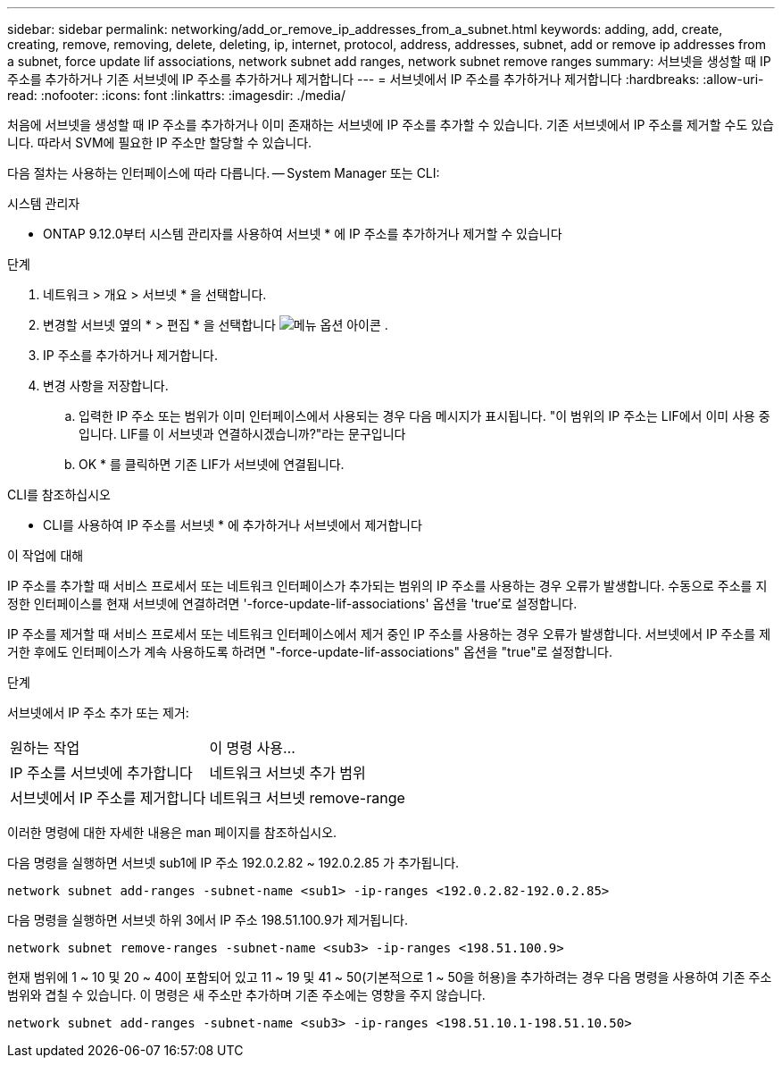 ---
sidebar: sidebar 
permalink: networking/add_or_remove_ip_addresses_from_a_subnet.html 
keywords: adding, add, create, creating, remove, removing, delete, deleting, ip, internet, protocol, address, addresses, subnet, add or remove ip addresses from a subnet, force update lif associations, network subnet add ranges, network subnet remove ranges 
summary: 서브넷을 생성할 때 IP 주소를 추가하거나 기존 서브넷에 IP 주소를 추가하거나 제거합니다 
---
= 서브넷에서 IP 주소를 추가하거나 제거합니다
:hardbreaks:
:allow-uri-read: 
:nofooter: 
:icons: font
:linkattrs: 
:imagesdir: ./media/


[role="lead"]
처음에 서브넷을 생성할 때 IP 주소를 추가하거나 이미 존재하는 서브넷에 IP 주소를 추가할 수 있습니다. 기존 서브넷에서 IP 주소를 제거할 수도 있습니다. 따라서 SVM에 필요한 IP 주소만 할당할 수 있습니다.

다음 절차는 사용하는 인터페이스에 따라 다릅니다. -- System Manager 또는 CLI:

[role="tabbed-block"]
====
.시스템 관리자
--
* ONTAP 9.12.0부터 시스템 관리자를 사용하여 서브넷 * 에 IP 주소를 추가하거나 제거할 수 있습니다

.단계
. 네트워크 > 개요 > 서브넷 * 을 선택합니다.
. 변경할 서브넷 옆의 * > 편집 * 을 선택합니다 image:icon_kabob.gif["메뉴 옵션 아이콘"] .
. IP 주소를 추가하거나 제거합니다.
. 변경 사항을 저장합니다.
+
.. 입력한 IP 주소 또는 범위가 이미 인터페이스에서 사용되는 경우 다음 메시지가 표시됩니다. "이 범위의 IP 주소는 LIF에서 이미 사용 중입니다. LIF를 이 서브넷과 연결하시겠습니까?"라는 문구입니다
.. OK * 를 클릭하면 기존 LIF가 서브넷에 연결됩니다.




--
.CLI를 참조하십시오
--
* CLI를 사용하여 IP 주소를 서브넷 * 에 추가하거나 서브넷에서 제거합니다

.이 작업에 대해
IP 주소를 추가할 때 서비스 프로세서 또는 네트워크 인터페이스가 추가되는 범위의 IP 주소를 사용하는 경우 오류가 발생합니다. 수동으로 주소를 지정한 인터페이스를 현재 서브넷에 연결하려면 '-force-update-lif-associations' 옵션을 'true'로 설정합니다.

IP 주소를 제거할 때 서비스 프로세서 또는 네트워크 인터페이스에서 제거 중인 IP 주소를 사용하는 경우 오류가 발생합니다. 서브넷에서 IP 주소를 제거한 후에도 인터페이스가 계속 사용하도록 하려면 "-force-update-lif-associations" 옵션을 "true"로 설정합니다.

.단계
서브넷에서 IP 주소 추가 또는 제거:

[cols="30,70"]
|===


| 원하는 작업 | 이 명령 사용... 


 a| 
IP 주소를 서브넷에 추가합니다
 a| 
네트워크 서브넷 추가 범위



 a| 
서브넷에서 IP 주소를 제거합니다
 a| 
네트워크 서브넷 remove-range

|===
이러한 명령에 대한 자세한 내용은 man 페이지를 참조하십시오.

다음 명령을 실행하면 서브넷 sub1에 IP 주소 192.0.2.82 ~ 192.0.2.85 가 추가됩니다.

....
network subnet add-ranges -subnet-name <sub1> -ip-ranges <192.0.2.82-192.0.2.85>
....
다음 명령을 실행하면 서브넷 하위 3에서 IP 주소 198.51.100.9가 제거됩니다.

....
network subnet remove-ranges -subnet-name <sub3> -ip-ranges <198.51.100.9>
....
현재 범위에 1 ~ 10 및 20 ~ 40이 포함되어 있고 11 ~ 19 및 41 ~ 50(기본적으로 1 ~ 50을 허용)을 추가하려는 경우 다음 명령을 사용하여 기존 주소 범위와 겹칠 수 있습니다. 이 명령은 새 주소만 추가하며 기존 주소에는 영향을 주지 않습니다.

....
network subnet add-ranges -subnet-name <sub3> -ip-ranges <198.51.10.1-198.51.10.50>
....
--
====